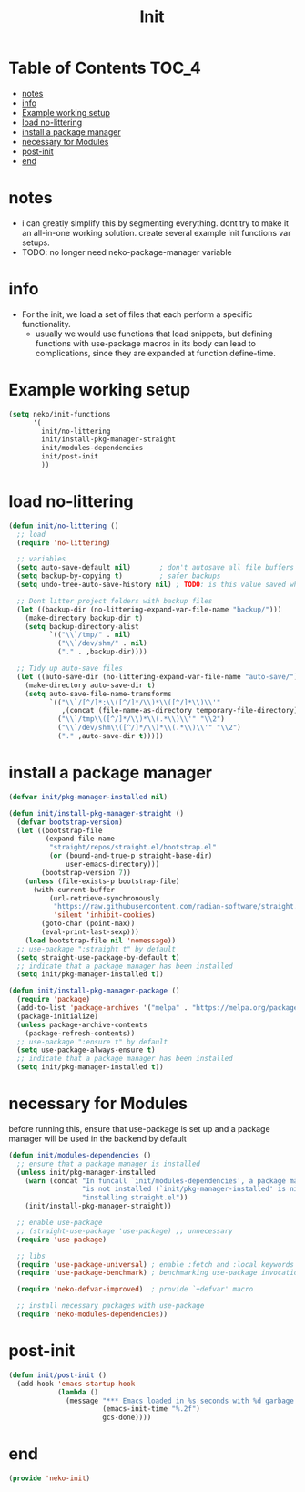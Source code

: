 #+title: Init
#+property: header-args :tangle neko-init.el :comments link

* Table of Contents :TOC_4:
- [[#notes][notes]]
- [[#info][info]]
- [[#example-working-setup][Example working setup]]
- [[#load-no-littering][load no-littering]]
- [[#install-a-package-manager][install a package manager]]
- [[#necessary-for-modules][necessary for Modules]]
- [[#post-init][post-init]]
- [[#end][end]]

* notes

- i can greatly simplify this by segmenting everything. dont try to make it an all-in-one working solution. create several example init functions var setups.
- TODO: no longer need neko-package-manager variable

* info

- For the init, we load a set of files that each perform a specific functionality.
  - usually we would use functions that load snippets, but defining functions with use-package macros in its body can lead to complications, since they are expanded at function define-time.
* Example working setup

#+begin_src emacs-lisp :tangle no
(setq neko/init-functions
      '(
        init/no-littering
        init/install-pkg-manager-straight
        init/modules-dependencies
        init/post-init
        ))
#+end_src

* load no-littering

#+begin_src emacs-lisp
(defun init/no-littering ()
  ;; load
  (require 'no-littering)

  ;; variables
  (setq auto-save-default nil)       ; don't autosave all file buffers
  (setq backup-by-copying t)         ; safer backups
  (setq undo-tree-auto-save-history nil) ; TODO: is this value saved when undo-tree is loaded?

  ;; Dont litter project folders with backup files
  (let ((backup-dir (no-littering-expand-var-file-name "backup/")))
    (make-directory backup-dir t)
    (setq backup-directory-alist
          `(("\\`/tmp/" . nil)
            ("\\`/dev/shm/" . nil)
            ("." . ,backup-dir))))

  ;; Tidy up auto-save files
  (let ((auto-save-dir (no-littering-expand-var-file-name "auto-save/")))
    (make-directory auto-save-dir t)
    (setq auto-save-file-name-transforms
          `(("\\`/[^/]*:\\([^/]*/\\)*\\([^/]*\\)\\'"
             ,(concat (file-name-as-directory temporary-file-directory) "\\2") t)
            ("\\`/tmp\\([^/]*/\\)*\\(.*\\)\\'" "\\2")
            ("\\`/dev/shm\\([^/]*/\\)*\\(.*\\)\\'" "\\2")
            ("." ,auto-save-dir t)))))
#+end_src

* install a package manager

#+begin_src emacs-lisp
(defvar init/pkg-manager-installed nil)

(defun init/install-pkg-manager-straight ()
  (defvar bootstrap-version)
  (let ((bootstrap-file
         (expand-file-name
          "straight/repos/straight.el/bootstrap.el"
          (or (bound-and-true-p straight-base-dir)
              user-emacs-directory)))
        (bootstrap-version 7))
    (unless (file-exists-p bootstrap-file)
      (with-current-buffer
          (url-retrieve-synchronously
           "https://raw.githubusercontent.com/radian-software/straight.el/develop/install.el"
           'silent 'inhibit-cookies)
        (goto-char (point-max))
        (eval-print-last-sexp)))
    (load bootstrap-file nil 'nomessage))
  ;; use-package ":straight t" by default
  (setq straight-use-package-by-default t)
  ;; indicate that a package manager has been installed
  (setq init/pkg-manager-installed t))

(defun init/install-pkg-manager-package ()
  (require 'package)
  (add-to-list 'package-archives '("melpa" . "https://melpa.org/packages/") t)
  (package-initialize)
  (unless package-archive-contents
    (package-refresh-contents))
  ;; use-package ":ensure t" by default
  (setq use-package-always-ensure t)
  ;; indicate that a package manager has been installed
  (setq init/pkg-manager-installed t))
#+end_src

* necessary for Modules

before running this, ensure that use-package is set up and a package manager will be used in the backend by default
#+begin_src emacs-lisp
(defun init/modules-dependencies ()
  ;; ensure that a package manager is installed
  (unless init/pkg-manager-installed
    (warn (concat "In funcall `init/modules-dependencies', a package manager "
                  "is not installed (`init/pkg-manager-installed' is nil), "
                  "installing straight.el"))
    (init/install-pkg-manager-straight))

  ;; enable use-package
  ;; (straight-use-package 'use-package) ;; unnecessary
  (require 'use-package)

  ;; libs
  (require 'use-package-universal) ; enable :fetch and :local keywords
  (require 'use-package-benchmark) ; benchmarking use-package invocations

  (require 'neko-defvar-improved)  ; provide `+defvar' macro

  ;; install necessary packages with use-package
  (require 'neko-modules-dependencies))
#+end_src

* post-init

#+begin_src emacs-lisp
(defun init/post-init ()
  (add-hook 'emacs-startup-hook
            (lambda ()
              (message "*** Emacs loaded in %s seconds with %d garbage collections."
                       (emacs-init-time "%.2f")
                       gcs-done))))
#+end_src

* end

#+begin_src emacs-lisp
(provide 'neko-init)
#+end_src
